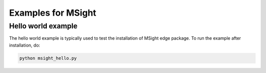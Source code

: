 Examples for MSight
===================

Hello world example
-------------------

The hello world example is typically used to test the installation of MSight edge package. To run the example after installation, do:

.. code-block:: bash

    python msight_hello.py
